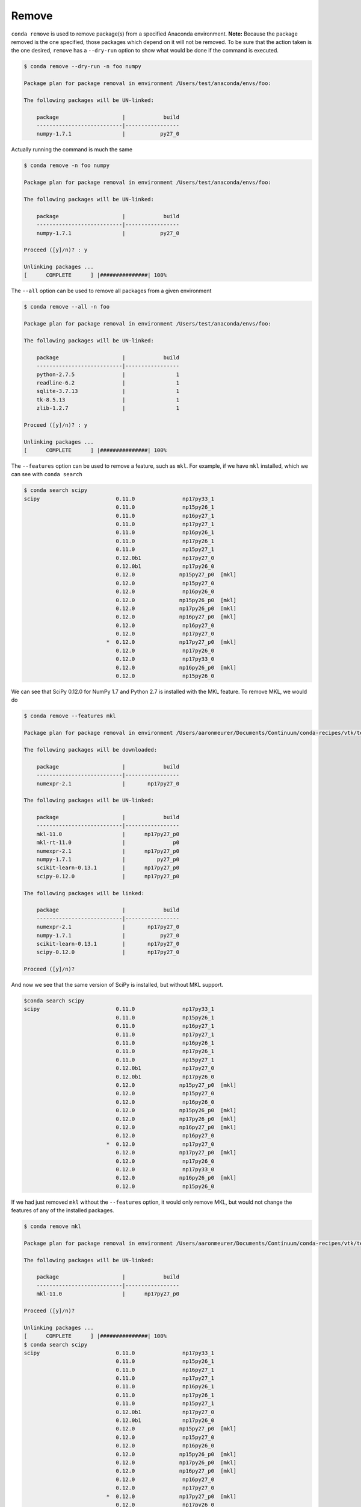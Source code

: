 .. _remove_example:

Remove
------

``conda remove`` is used to remove package(s) from a specified Anaconda environment.
**Note:** Because the package removed is the one specified, those packages which depend on it will not be removed.
To be sure that the action taken is the one desired, ``remove`` has a ``--dry-run`` option to show what would be done if
the command is executed.

.. code-block:: bash

    $ conda remove --dry-run -n foo numpy

    Package plan for package removal in environment /Users/test/anaconda/envs/foo:

    The following packages will be UN-linked:

        package                    |            build
        ---------------------------|-----------------
        numpy-1.7.1                |           py27_0

Actually running the command is much the same

.. code-block:: bash

    $ conda remove -n foo numpy

    Package plan for package removal in environment /Users/test/anaconda/envs/foo:

    The following packages will be UN-linked:

        package                    |            build
        ---------------------------|-----------------
        numpy-1.7.1                |           py27_0

    Proceed ([y]/n)? : y

    Unlinking packages ...
    [      COMPLETE      ] |###############| 100%

The ``--all`` option can be used to remove all packages from a given environment

.. code-block:: bash

    $ conda remove --all -n foo

    Package plan for package removal in environment /Users/test/anaconda/envs/foo:

    The following packages will be UN-linked:

        package                    |            build
        ---------------------------|-----------------
        python-2.7.5               |                1
        readline-6.2               |                1
        sqlite-3.7.13              |                1
        tk-8.5.13                  |                1
        zlib-1.2.7                 |                1

    Proceed ([y]/n)? : y

    Unlinking packages ...
    [      COMPLETE      ] |###############| 100%

The ``--features`` option can be used to remove a feature, such as ``mkl``.
For example, if we have ``mkl`` installed, which we can see with ``conda
search``

.. code-block:: bash

    $ conda search scipy
    scipy                        0.11.0               np17py33_1
                                 0.11.0               np15py26_1
                                 0.11.0               np16py27_1
                                 0.11.0               np17py27_1
                                 0.11.0               np16py26_1
                                 0.11.0               np17py26_1
                                 0.11.0               np15py27_1
                                 0.12.0b1             np17py27_0
                                 0.12.0b1             np17py26_0
                                 0.12.0              np15py27_p0  [mkl]
                                 0.12.0               np15py27_0
                                 0.12.0               np16py26_0
                                 0.12.0              np15py26_p0  [mkl]
                                 0.12.0              np17py26_p0  [mkl]
                                 0.12.0              np16py27_p0  [mkl]
                                 0.12.0               np16py27_0
                                 0.12.0               np17py27_0
                              *  0.12.0              np17py27_p0  [mkl]
                                 0.12.0               np17py26_0
                                 0.12.0               np17py33_0
                                 0.12.0              np16py26_p0  [mkl]
                                 0.12.0               np15py26_0

We can see that SciPy 0.12.0 for NumPy 1.7 and Python 2.7 is installed with
the MKL feature.  To remove MKL, we would do

.. code-block:: bash

    $ conda remove --features mkl

    Package plan for package removal in environment /Users/aaronmeurer/Documents/Continuum/conda-recipes/vtk/testdir/test:

    The following packages will be downloaded:

        package                    |            build
        ---------------------------|-----------------
        numexpr-2.1                |       np17py27_0

    The following packages will be UN-linked:

        package                    |            build
        ---------------------------|-----------------
        mkl-11.0                   |      np17py27_p0
        mkl-rt-11.0                |               p0
        numexpr-2.1                |      np17py27_p0
        numpy-1.7.1                |          py27_p0
        scikit-learn-0.13.1        |      np17py27_p0
        scipy-0.12.0               |      np17py27_p0

    The following packages will be linked:

        package                    |            build
        ---------------------------|-----------------
        numexpr-2.1                |       np17py27_0
        numpy-1.7.1                |           py27_0
        scikit-learn-0.13.1        |       np17py27_0
        scipy-0.12.0               |       np17py27_0

    Proceed ([y]/n)?

And now we see that the same version of SciPy is installed, but without MKL
support.

.. code-block:: bash

    $conda search scipy
    scipy                        0.11.0               np17py33_1
                                 0.11.0               np15py26_1
                                 0.11.0               np16py27_1
                                 0.11.0               np17py27_1
                                 0.11.0               np16py26_1
                                 0.11.0               np17py26_1
                                 0.11.0               np15py27_1
                                 0.12.0b1             np17py27_0
                                 0.12.0b1             np17py26_0
                                 0.12.0              np15py27_p0  [mkl]
                                 0.12.0               np15py27_0
                                 0.12.0               np16py26_0
                                 0.12.0              np15py26_p0  [mkl]
                                 0.12.0              np17py26_p0  [mkl]
                                 0.12.0              np16py27_p0  [mkl]
                                 0.12.0               np16py27_0
                              *  0.12.0               np17py27_0
                                 0.12.0              np17py27_p0  [mkl]
                                 0.12.0               np17py26_0
                                 0.12.0               np17py33_0
                                 0.12.0              np16py26_p0  [mkl]
                                 0.12.0               np15py26_0

If we had just removed ``mkl`` without the ``--features`` option, it would
only remove MKL, but would not change the features of any of the installed
packages.

.. code-block:: bash

    $ conda remove mkl

    Package plan for package removal in environment /Users/aaronmeurer/Documents/Continuum/conda-recipes/vtk/testdir/test:

    The following packages will be UN-linked:

        package                    |            build
        ---------------------------|-----------------
        mkl-11.0                   |      np17py27_p0

    Proceed ([y]/n)?

    Unlinking packages ...
    [      COMPLETE      ] |###############| 100%
    $ conda search scipy
    scipy                        0.11.0               np17py33_1
                                 0.11.0               np15py26_1
                                 0.11.0               np16py27_1
                                 0.11.0               np17py27_1
                                 0.11.0               np16py26_1
                                 0.11.0               np17py26_1
                                 0.11.0               np15py27_1
                                 0.12.0b1             np17py27_0
                                 0.12.0b1             np17py26_0
                                 0.12.0              np15py27_p0  [mkl]
                                 0.12.0               np15py27_0
                                 0.12.0               np16py26_0
                                 0.12.0              np15py26_p0  [mkl]
                                 0.12.0              np17py26_p0  [mkl]
                                 0.12.0              np16py27_p0  [mkl]
                                 0.12.0               np16py27_0
                                 0.12.0               np17py27_0
                              *  0.12.0              np17py27_p0  [mkl]
                                 0.12.0               np17py26_0
                                 0.12.0               np17py33_0
                                 0.12.0              np16py26_p0  [mkl]
                                 0.12.0               np15py26_0
